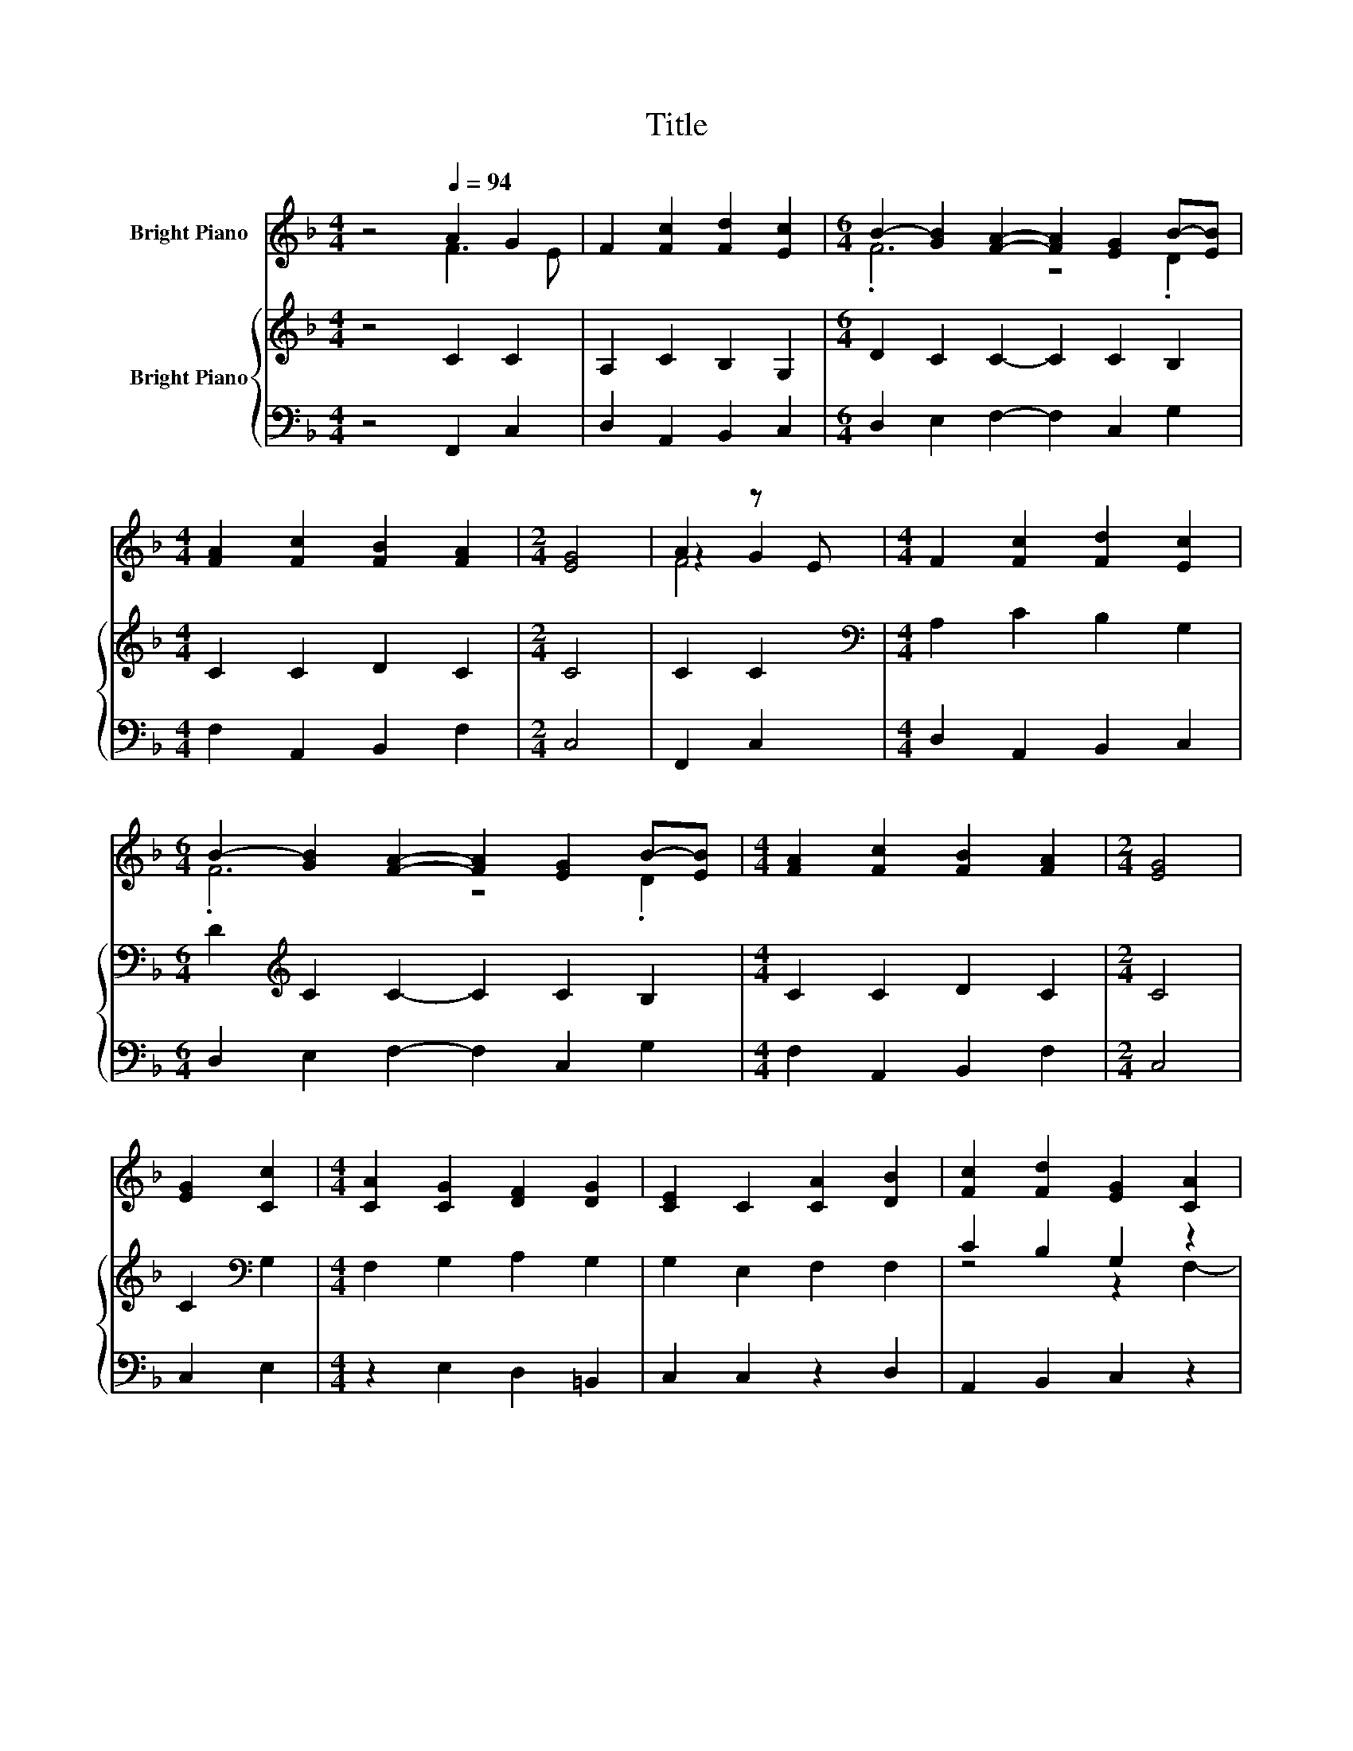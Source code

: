 X:1
T:Title
%%score ( 1 2 3 ) { ( 4 6 7 ) | 5 }
L:1/8
M:4/4
K:F
V:1 treble nm="Bright Piano"
V:2 treble 
V:3 treble 
V:4 treble nm="Bright Piano"
V:6 treble 
V:7 treble 
V:5 bass 
V:1
 z4[Q:1/4=94] A2 G2 | F2 [Fc]2 [Fd]2 [Ec]2 |[M:6/4] B2- [GB]2 [FA]2- [FA]2 [EG]2 B-[EB] | %3
[M:4/4] [FA]2 [Fc]2 [FB]2 [FA]2 |[M:2/4] [EG]4 | A2 z E |[M:4/4] F2 [Fc]2 [Fd]2 [Ec]2 | %7
[M:6/4] B2- [GB]2 [FA]2- [FA]2 [EG]2 B-[EB] |[M:4/4] [FA]2 [Fc]2 [FB]2 [FA]2 |[M:2/4] [EG]4 | %10
 [EG]2 [Cc]2 |[M:4/4] [CA]2 [CG]2 [DF]2 [DG]2 | [CE]2 C2 [CA]2 [DB]2 | [Fc]2 [Fd]2 [EG]2 [CA]2 | %14
 [CG]4 [A,F]4 |] %15
V:2
 z4 F3 E | x8 |[M:6/4] .F6 z4 .D2 |[M:4/4] x8 |[M:2/4] x4 | z2 G2 |[M:4/4] x8 |[M:6/4] .F6 z4 .D2 | %8
[M:4/4] x8 |[M:2/4] x4 | x4 |[M:4/4] x8 | x8 | x8 | x8 |] %15
V:3
 x8 | x8 |[M:6/4] x12 |[M:4/4] x8 |[M:2/4] x4 | F4 |[M:4/4] x8 |[M:6/4] x12 |[M:4/4] x8 | %9
[M:2/4] x4 | x4 |[M:4/4] x8 | x8 | x8 | x8 |] %15
V:4
 z4 C2 C2 | A,2 C2 B,2 G,2 |[M:6/4] D2 C2 C2- C2 C2 B,2 |[M:4/4] C2 C2 D2 C2 |[M:2/4] C4 | C2 C2 | %6
[M:4/4][K:bass] A,2 C2 B,2 G,2 |[M:6/4] D2[K:treble] C2 C2- C2 C2 B,2 |[M:4/4] C2 C2 D2 C2 | %9
[M:2/4] C4 | C2[K:bass] G,2 |[M:4/4] F,2 G,2 A,2 G,2 | G,2 E,2 F,2 F,2 | C2 B,2 G,2 z2 | %14
 z2 E,2 F,4 |] %15
V:5
 z4 F,,2 C,2 | D,2 A,,2 B,,2 C,2 |[M:6/4] D,2 E,2 F,2- F,2 C,2 G,2 |[M:4/4] F,2 A,,2 B,,2 F,2 | %4
[M:2/4] C,4 | F,,2 C,2 |[M:4/4] D,2 A,,2 B,,2 C,2 |[M:6/4] D,2 E,2 F,2- F,2 C,2 G,2 | %8
[M:4/4] F,2 A,,2 B,,2 F,2 |[M:2/4] C,4 | C,2 E,2 |[M:4/4] z2 E,2 D,2 =B,,2 | C,2 C,2 z2 D,2 | %13
 A,,2 B,,2 C,2 z2 | z4 F,,4 |] %15
V:6
 x8 | x8 |[M:6/4] x12 |[M:4/4] x8 |[M:2/4] x4 | x4 |[M:4/4][K:bass] x8 |[M:6/4] x2[K:treble] x10 | %8
[M:4/4] x8 |[M:2/4] x4 | x2[K:bass] x2 |[M:4/4] x8 | x8 | z4 z2 F,2- | F,2 z2 z4 |] %15
V:7
 x8 | x8 |[M:6/4] x12 |[M:4/4] x8 |[M:2/4] x4 | x4 |[M:4/4][K:bass] x8 |[M:6/4] x2[K:treble] x10 | %8
[M:4/4] x8 |[M:2/4] x4 | x2[K:bass] x2 |[M:4/4] x8 | x8 | x8 | C,4 z4 |] %15

